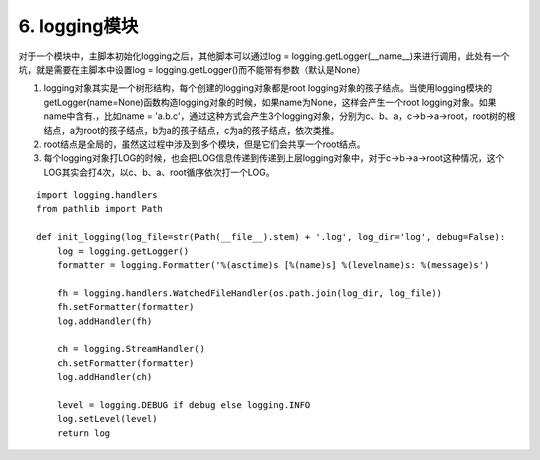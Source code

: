 6. logging模块
=========================

对于一个模块中，主脚本初始化logging之后，其他脚本可以通过log = logging.getLogger(__name__)来进行调用，此处有一个坑，就是需要在主脚本中设置log = logging.getLogger()而不能带有参数（默认是None）

1. logging对象其实是一个树形结构，每个创建的logging对象都是root logging对象的孩子结点。当使用logging模块的getLogger(name=None)函数构造logging对象的时候，如果name为None，这样会产生一个root logging对象。如果name中含有.，比如name = 'a.b.c'，通过这种方式会产生3个logging对象，分别为c、b、a，c->b->a->root，root树的根结点，a为root的孩子结点，b为a的孩子结点，c为a的孩子结点，依次类推。

2. root结点是全局的，虽然这过程中涉及到多个模块，但是它们会共享一个root结点。

3. 每个logging对象打LOG的时候，也会把LOG信息传递到传递到上层logging对象中，对于c->b->a->root这种情况，这个LOG其实会打4次，以c、b、a、root循序依次打一个LOG。


::

    import logging.handlers
    from pathlib import Path

    def init_logging(log_file=str(Path(__file__).stem) + '.log', log_dir='log', debug=False):
        log = logging.getLogger()
        formatter = logging.Formatter('%(asctime)s [%(name)s] %(levelname)s: %(message)s')

        fh = logging.handlers.WatchedFileHandler(os.path.join(log_dir, log_file))
        fh.setFormatter(formatter)
        log.addHandler(fh)

        ch = logging.StreamHandler()
        ch.setFormatter(formatter)
        log.addHandler(ch)

        level = logging.DEBUG if debug else logging.INFO
        log.setLevel(level)
        return log

